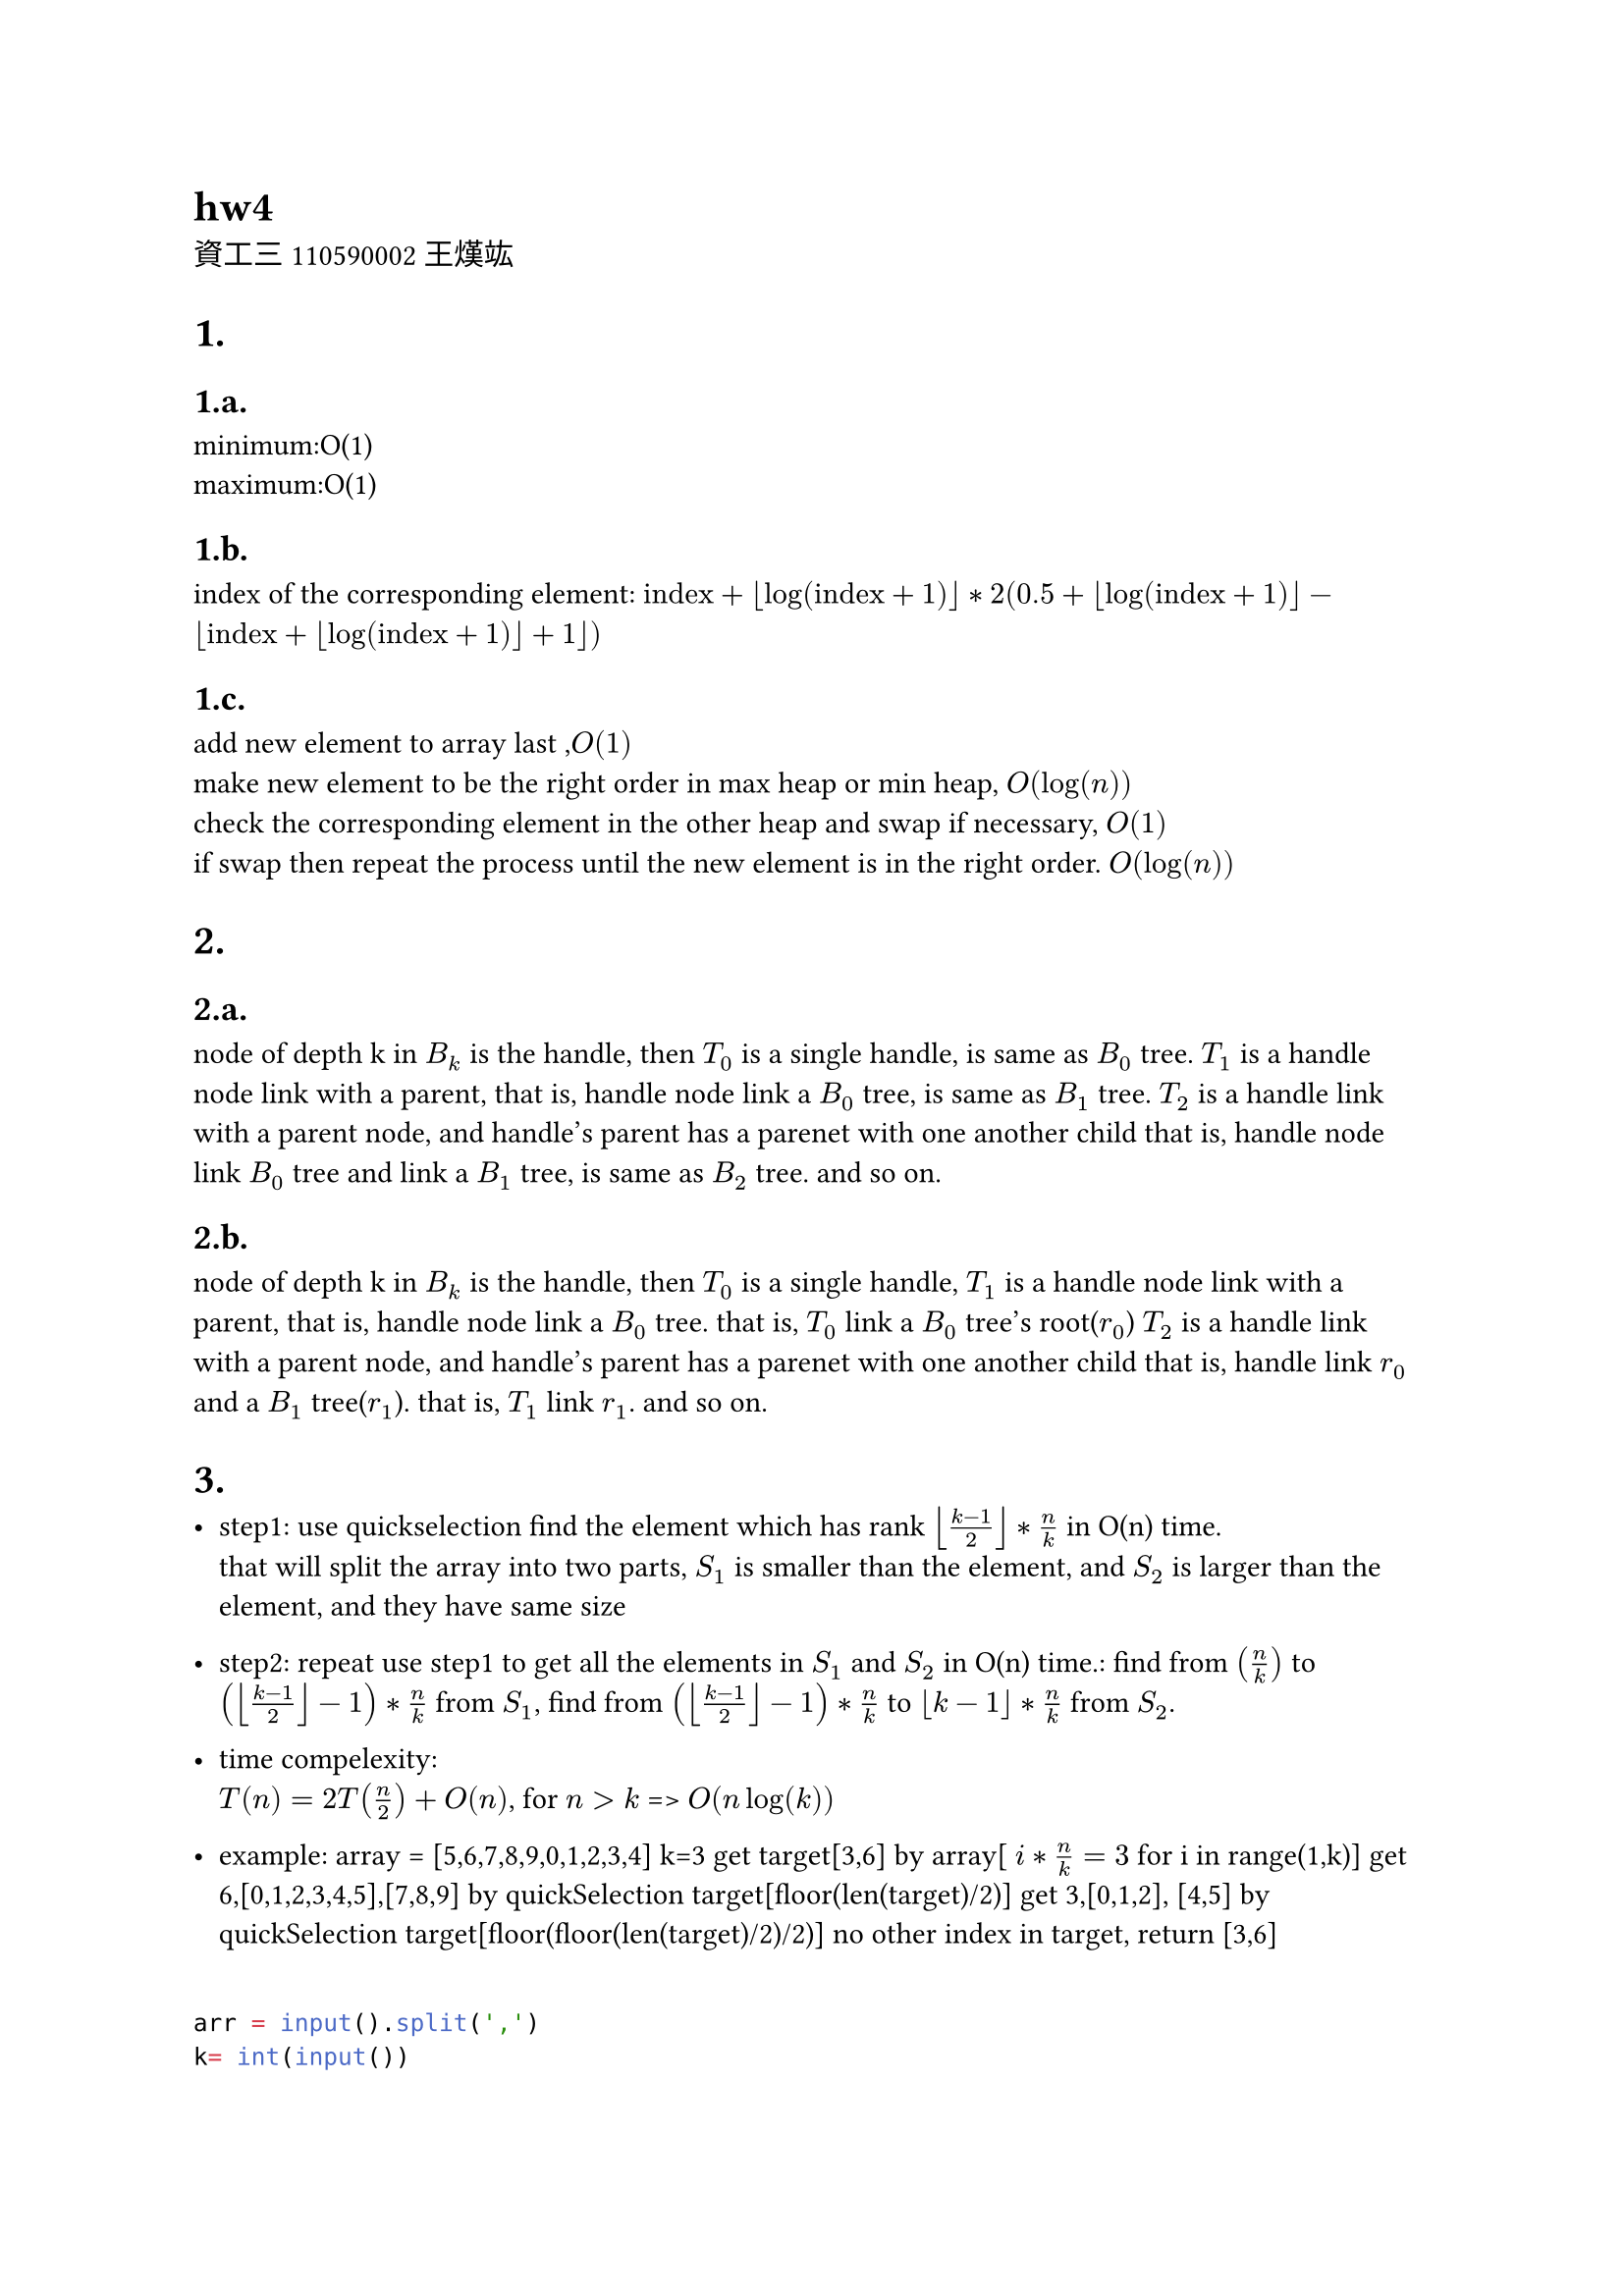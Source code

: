= hw4
資工三 110590002 王熯竑 

#set heading(numbering: "1.a.")
= 
==  
minimum:O(1) \
maximum:O(1)

==
index of the corresponding element: 
$ "index"+floor(log(text("index")+1))*
2( 0.5+floor(log(text("index")+1))- floor(text("index")+floor(log(text("index")+1))+1))$

==
add new element to array last ,$O(1)$\
make new element to be the right order in max heap or min heap, $O(log(n))$\
check the corresponding element in the other heap and swap if necessary, $O(1)$\
if swap then repeat the process until the new element is in the right order. $O(log(n))$


=
==
node of depth k in $B_k$ is the handle,
then $T_0$ is a single handle, is same as $B_0$ tree.
$T_1$ is a handle node link with a parent,
that is, handle node link a $B_0$ tree, is same as $B_1$ tree.
$T_2$ is a handle link with a parent node, and handle's parent has a parenet with one another child
that is, handle node link $B_0$ tree and link a $B_1$ tree, is same as $B_2$ tree.
and so on.


==
node of depth k in $B_k$ is the handle,
then $T_0$ is a single handle,
$T_1$ is a handle node link with a parent,
that is, handle node link a $B_0$ tree.
that is, $T_0$ link a $B_0$ tree's root($r_0$)
$T_2$ is a handle link with a parent node, and handle's parent has a parenet with one another child
that is, handle link $r_0$ and a $B_1$ tree($r_1$).
that is, $T_1$ link $r_1$.
and so on.

=

- step1:
  use quickselection find the element which has rank $floor((k-1)/2)*n/k$ in O(n) time.\
  that will split the array into two parts, $S_1$ is smaller than the element, and $S_2$ is larger than the element, and they have same size\
- step2:
  repeat use step1 to get all the elements in $S_1$ and $S_2$ in O(n) time.:
    find from $(n/k)$ to $(floor((k-1)/2)-1)*n/k$  from $S_1$,
    find from $(floor((k-1)/2)-1)*n/k$  to $floor(k-1)*n/k$ from $S_2$.

- time compelexity:\
  $T(n) = 2 T(n/2)+O(n)$, for $n>k$
  => $O(n log(k))$
- example:
  array = [5,6,7,8,9,0,1,2,3,4]
  k=3
  get target[3,6] by array[ $i*n/k=3$ for i in range(1,k)]
  get 6,[0,1,2,3,4,5],[7,8,9] by quickSelection target[floor(len(target)/2)]
  get 3,[0,1,2], [4,5] by quickSelection target[floor(floor(len(target)/2)/2)]
  no other index in target, return [3,6]
```python

arr = input().split(',')
k= int(input())

def sol(arr,kar):
    if len(arr)==0 or len(kar) ==0:
        return []
    k = kar[len(kar)//2]
    print(arr,kar)
    ( e,s1,s2 ) = quickSelection(arr,k)
    e1 = sol(s1,kar[:len(kar)//2])
    e2 = sol(s2,kar[len(kar)//2+1:])
    return [e]+ e1+e2
kar = []
for i in range(k):
    kar.append(int(len(arr)/k*(i+1)))
kar = kar[:-1]
print( sol(arr,kar))
```
=

- step1:
  use quickSelection to find the median in O(n) time.
- step2:
  find all the elements and median distance in O(n) time.
- step3:
  use quickSelection to get the kth smallest distance in O(n) time.
- step4:
  find all element which distance which is smaller than kth smallest distance in O(n) time.
- time compelexity:\
  $O(n)$
-example
  array=[9,5,8,7,6,4,3,2,1]
  k=3
  get median 5, by quickselection 
  get distance_array [4,0,3,2,1,1,2,3,4]
  get 3th_min_distance=1
  get all element distance <= 3th_min_distance, [5,6,4]

```python
arr =[ int(i) for i in input().split(',')]
k= int(input())

median = quickSelection(arr,len(arr)//2)
distance = []
for i in arr:
    distance.append(abs(i-median))
kthDistance = quickSelection(distance,k)
ans= []
for i in range(len(arr)):
    if distance[i]<kthDistance and len(ans)!=k:
        ans.append(arr[i])
print(ans)
```

